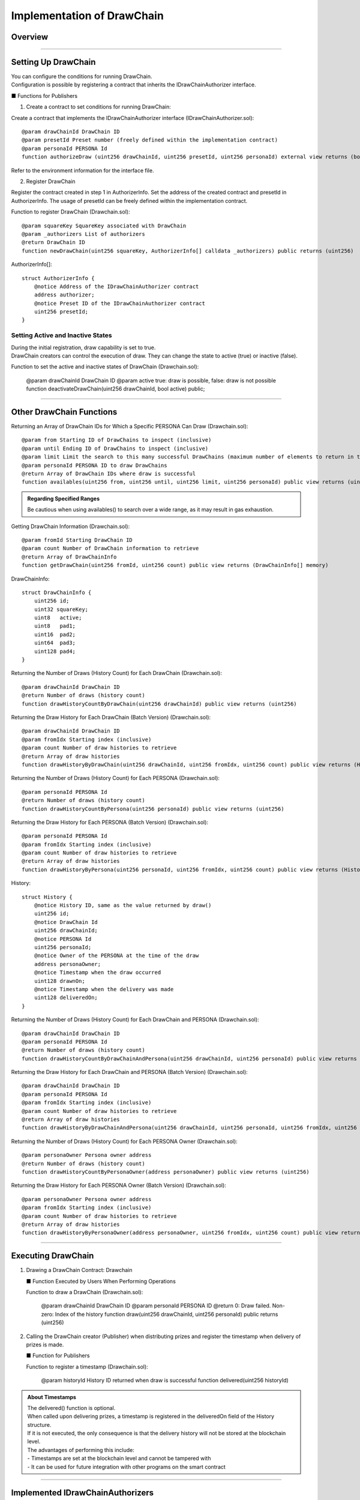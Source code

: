 ####################################
Implementation of DrawChain
####################################

Overview
============================================

.. image:: ../img/PERSONA/DrawChain.png

--------------------------------------------------------------------------------------------------------------------------------

Setting Up DrawChain
============================================

| You can configure the conditions for running DrawChain.
| Configuration is possible by registering a contract that inherits the IDrawChainAuthorizer interface.

■ Functions for Publishers

1. Create a contract to set conditions for running DrawChain:

Create a contract that implements the IDrawChainAuthorizer interface (IDrawChainAuthorizer.sol)::

        @param drawChainId DrawChain ID
        @param presetId Preset number (freely defined within the implementation contract)
        @param personaId PERSONA Id
        function authorizeDraw (uint256 drawChainId, uint256 presetId, uint256 personaId) external view returns (bool);

Refer to the environment information for the interface file.

2. Register DrawChain

Register the contract created in step 1 in AuthorizerInfo.
Set the address of the created contract and presetId in AuthorizerInfo.
The usage of presetId can be freely defined within the implementation contract.

Function to register DrawChain (Drawchain.sol)::

        @param squareKey SquareKey associated with DrawChain
        @param _authorizers List of authorizers
        @return DrawChain ID
        function newDrawChain(uint256 squareKey, AuthorizerInfo[] calldata _authorizers) public returns (uint256)

AuthorizerInfo[]::

        struct AuthorizerInfo {
            @notice Address of the IDrawChainAuthorizer contract
            address authorizer;
            @notice Preset ID of the IDrawChainAuthorizer contract
            uint256 presetId;
        }

Setting Active and Inactive States
--------------------------------------------

| During the initial registration, draw capability is set to true.
| DrawChain creators can control the execution of draw. They can change the state to active (true) or inactive (false).

Function to set the active and inactive states of DrawChain (Drawchain.sol):

        @param drawChainId DrawChain ID
        @param active true: draw is possible, false: draw is not possible
        function deactivateDrawChain(uint256 drawChainId, bool active) public;

--------------------------------------------------------------------------------------------------------------------------------

Other DrawChain Functions
============================================

Returning an Array of DrawChain IDs for Which a Specific PERSONA Can Draw (Drawchain.sol)::

        @param from Starting ID of DrawChains to inspect (inclusive)
        @param until Ending ID of DrawChains to inspect (inclusive)
        @param limit Limit the search to this many successful DrawChains (maximum number of elements to return in the array)
        @param personaId PERSONA ID to draw DrawChains
        @return Array of DrawChain IDs where draw is successful
        function availables(uint256 from, uint256 until, uint256 limit, uint256 personaId) public view returns (uint256[] memory)

.. admonition:: Regarding Specified Ranges

  Be cautious when using availables() to search over a wide range, as it may result in gas exhaustion.

Getting DrawChain Information (Drawchain.sol)::

        @param fromId Starting DrawChain ID
        @param count Number of DrawChain information to retrieve
        @return Array of DrawChainInfo
        function getDrawChain(uint256 fromId, uint256 count) public view returns (DrawChainInfo[] memory)

DrawChainInfo::

        struct DrawChainInfo {
            uint256 id;
            uint32 squareKey;
            uint8   active;
            uint8   pad1;
            uint16  pad2;
            uint64  pad3;
            uint128 pad4;
        }

Returning the Number of Draws (History Count) for Each DrawChain (Drawchain.sol)::

        @param drawChainId DrawChain ID
        @return Number of draws (history count)
        function drawHistoryCountByDrawChain(uint256 drawChainId) public view returns (uint256)

Returning the Draw History for Each DrawChain (Batch Version) (Drawchain.sol)::

        @param drawChainId DrawChain ID
        @param fromIdx Starting index (inclusive)
        @param count Number of draw histories to retrieve
        @return Array of draw histories
        function drawHistoryByDrawChain(uint256 drawChainId, uint256 fromIdx, uint256 count) public view returns (History[] memory)

Returning the Number of Draws (History Count) for Each PERSONA (Drawchain.sol)::

        @param personaId PERSONA Id
        @return Number of draws (history count)
        function drawHistoryCountByPersona(uint256 personaId) public view returns (uint256)

Returning the Draw History for Each PERSONA (Batch Version) (Drawchain.sol)::

        @param personaId PERSONA Id
        @param fromIdx Starting index (inclusive)
        @param count Number of draw histories to retrieve
        @return Array of draw histories
        function drawHistoryByPersona(uint256 personaId, uint256 fromIdx, uint256 count) public view returns (History[] memory)

History::

        struct History {
            @notice History ID, same as the value returned by draw()
            uint256 id;
            @notice DrawChain Id
            uint256 drawChainId;
            @notice PERSONA Id
            uint256 personaId;
            @notice Owner of the PERSONA at the time of the draw
            address personaOwner;
            @notice Timestamp when the draw occurred
            uint128 drawnOn;
            @notice Timestamp when the delivery was made
            uint128 deliveredOn;
        }

Returning the Number of Draws (History Count) for Each DrawChain and PERSONA (Drawchain.sol)::

        @param drawChainId DrawChain ID
        @param personaId PERSONA Id
        @return Number of draws (history count)
        function drawHistoryCountByDrawChainAndPersona(uint256 drawChainId, uint256 personaId) public view returns (uint256)

Returning the Draw History for Each DrawChain and PERSONA (Batch Version) (Drawchain.sol)::

        @param drawChainId DrawChain ID
        @param personaId PERSONA Id
        @param fromIdx Starting index (inclusive)
        @param count Number of draw histories to retrieve
        @return Array of draw histories
        function drawHistoryByDrawChainAndPersona(uint256 drawChainId, uint256 personaId, uint256 fromIdx, uint256 count) public view returns (History[] memory)

Returning the Number of Draws (History Count) for Each PERSONA Owner (Drawchain.sol)::

        @param personaOwner Persona owner address
        @return Number of draws (history count)
        function drawHistoryCountByPersonaOwner(address personaOwner) public view returns (uint256)

Returning the Draw History for Each PERSONA Owner (Batch Version) (Drawchain.sol)::

        @param personaOwner Persona owner address
        @param fromIdx Starting index (inclusive)
        @param count Number of draw histories to retrieve
        @return Array of draw histories
        function drawHistoryByPersonaOwner(address personaOwner, uint256 fromIdx, uint256 count) public view returns (History[] memory)

--------------------------------------------------------------------------------------------------------------------------------

Executing DrawChain
============================================

1. Drawing a DrawChain
   Contract: Drawchain

   ■ Function Executed by Users When Performing Operations

   Function to draw a DrawChain (Drawchain.sol):

        @param drawChainId DrawChain ID
        @param personaId PERSONA ID
        @return 0: Draw failed. Non-zero: Index of the history
        function draw(uint256 drawChainId, uint256 personaId) public returns (uint256)

2. Calling the DrawChain creator (Publisher) when distributing prizes and register the timestamp when delivery of prizes is made.

   ■ Function for Publishers

   Function to register a timestamp (Drawchain.sol):

        @param historyId History ID returned when draw is successful
        function delivered(uint256 historyId)

.. admonition:: About Timestamps

  | The delivered() function is optional.
  | When called upon delivering prizes, a timestamp is registered in the deliveredOn field of the History structure.
  | If it is not executed, the only consequence is that the delivery history will not be stored at the blockchain level.
  | The advantages of performing this include:
  | - Timestamps are set at the blockchain level and cannot be tampered with
  | - It can be used for future integration with other programs on the smart contract

--------------------------------------------------------------------------------------------------------------------------------

Implemented IDrawChainAuthorizers
============================================

| The following contracts currently implement the IDrawChainAuthorizer interface and are available for use.
| To enable them, you need to set the contract in the AuthorizerInfo during DrawChain registration.

Contract to Limit the Ability Values of PERSONAs that Can Draw (DrawAbilityLimitter.sol)
====================================================================================================================================
| (DrawAbilityLimitter.sol)
| The ability values need to be set by the square key owner in advance.
| After setting the values, set the contract in AuthorizerInfo during DrawChain registration.
| If the ability values of the PERSONA to be drawn are within the set range, drawing becomes possible.

Functions for Registration::

        @param limit Set the ability value limits. Limit[6] corresponds to FOR, ABS, DFT, MND, INT, EXP, in that order.
        @return numPresets Registration number
        function newPreset(Limit[6] calldata limit) public returns (uint256)

Functions for Modification::

        @notice Specify the registration number for presetId. Only the sender at the time of newPreset can update.
        @param presetId Registration number
        @param limit Set the ability value limits. Limit[6] corresponds to FOR, ABS, DFT, MND, INT, EXP, in that order.
        function alterPreset(uint256 presetId, Limit[6] calldata limit)

Values::

        uint256 public numPresets;                      // Registration number, incremented and assigned automatically by newPreset.
        mapping(uint256 => Limit[6]) public preset;     // Mapping of registration numbers to ability value limit contents
        mapping(uint256 => address) public presetOwner; // Mapping of registration numbers to the sender at the time of newPreset

Limit Structure::

        struct Limit {
            uint16 min;
            uint16 max;
        }

Contract to Limit PERSONA Categories that Can Draw (DrawPersonaCategoryLimitter.sol)
====================================================================================================================================

| (DrawPersonaCategoryLimitter.sol)
| Set the contract in AuthorizerInfo during DrawChain registration and specify the categories you want to assign to presetId.
| If the categories included in the PERSONA Id of the drawing PERSONA match the specified categories in presetId, drawing becomes possible.

Contract to Limit the Number of Draws (DrawQuantityLimitter.sol)
====================================================================================================================================

| (DrawQuantityLimitter.sol)
| Set the contract in AuthorizerInfo during DrawChain registration and specify the number of draws for presetId.
| Drawing is possible if the number of draws made is less than the specified number of draws.

Contract to Limit the Caller of draw() to Subscribers of the Square Key Associated with DrawChain (DrawFollowerLimitter.sol)
====================================================================================================================================

| (DrawFollowerLimitter.sol)
| Set the contract in AuthorizerInfo during DrawChain registration.
| Determine whether the user who made the draw is a follower of the square key associated with the DrawChain.
| If they are a follower, drawing becomes possible



| Subscribers of the square key can be placed on a blacklist.
| Once on the blacklist, Subscribers will be unfollowed and cannot follow again.
| To re-follow, they need to have their registration removed from the blacklist.
| Registration and removal from the blacklist can be done by the owner of the square key.

| 【SquareSupplement.sol】

Functions to Register or Remove from the Blacklist::

        @param squareKey Target square key
        @param _address Follower address
        @param isBlack true: Register, false: Remove from the blacklist
        function setBlackList(uint256 squareKey, address _address, bool isBlack) public

Contract to Limit the Number of draw() Calls by the Same PERSONA (DrawCountLimitter.sol)
====================================================================================================================================

| (DrawCountLimitter.sol)
| Set the contract in AuthorizerInfo during DrawChain registration and specify the number of draws for presetId.
| Drawing is possible if the number of draws made by the same persona is less than the specified number of draws.

Contract to Limit draw() Calls to Specific PERSONAs (DrawPersonaLimitter.sol)
====================================================================================================================================

| (DrawPersonaLimitter.sol)
| Specify the PERSONAs that you want to enable for draw() using newPreset.
| Set the contract in AuthorizerInfo during DrawChain registration and assign the return value from the previous setup to presetId.
| Drawing is possible if the specified PERSONA is included in the designated Preset.

newPreset::

        @param personas Array of PERSONA IDs to be registered
        @return numPresets Registration number
        function newPreset(uint256[] calldata personas) public returns (uint256)
